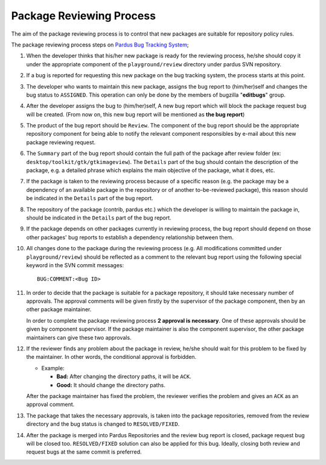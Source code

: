 Package Reviewing Process
=========================

The aim of the package reviewing process is to control that new packages are
suitable for repository policy rules.

The package reviewing process steps on `Pardus Bug Tracking System
<http://hata.pardus.org.tr>`_;

#. When the developer thinks that his/her new package is ready for the reviewing
   process, he/she should copy it under the appropriate component of the
   ``playground/review`` directory under pardus SVN repository.

#. If a bug is reported for requesting this new package on the bug tracking system,
   the process starts at this point.

#. The developer who wants to maintain this new package, assigns the bug report
   to (him/her)self and changes the bug status to ``ASSIGNED``. This operation
   can only be done by the members of bugzilla "**editbugs**" group.

#. After the developer assigns the bug to (him/her)self, A new bug report which
   will block the package request bug will be created. (From now on, this new bug
   report will be mentioned as **the bug report**)

#. The product of the bug report should be ``Review``. The component of the
   bug report should be the appropriate repository component for being able to
   notify the relevant component responsibles by e-mail about this new package
   reviewing request.

#. The ``Summary`` part of the bug report should contain the full path of the
   package after review folder (ex: ``desktop/toolkit/gtk/gtkimageview``). The
   ``Details`` part of the bug should contain the description of the package, e.g. a
   detailed phrase which explains the main objective of the package, what it does,
   etc.

#. If the package is taken to the reviewing process because of a specific
   reason (e.g. the package may be a dependency of an available package in the
   repository or of another to-be-reviewed package), this reason should be
   indicated in the ``Details`` part of the bug report.

#. The repository of the package (contrib, pardus etc.) which the developer is
   willing to maintain the package in, should be indicated in the ``Details`` part
   of the bug report.

#. If the package depends on other packages currently in reviewing process,
   the bug report should ``depend`` on those other packages' bug reports to
   establish a dependency relationship between them.

#. All changes done to the package during the reviewing process (e.g. All
   modifications committed under ``playground/review``) should be reflected as
   a comment to the relevant bug report using the following special keyword
   in the SVN commit messages::

     BUG:COMMENT:<Bug ID>

#. In order to decide that the package is suitable for a package repository, it
   should take necessary number of approvals. The approval comments will be given firstly
   by the supervisor of the package component, then by an other package
   maintainer.

   In order to complete the package reviewing process **2 approval is necessary**.
   One of these approvals should be given by component supervisor. If the package
   maintainer is also the component supervisor, the other package maintainers
   can give these two approvals.

#. If the reviewer finds any problem about the package in review, he/she should
   wait for this problem to be fixed by the maintainer. In other words, the
   conditional approval is forbidden.

   - Example:

     - **Bad:**    After changing the directory paths, it will be ``ACK``.
     - **Good:**   It should change the directory paths.

   After the package maintainer has fixed the problem, the reviewer verifies
   the problem and gives an ``ACK`` as an approval comment.

#. The package that takes the necessary approvals, is taken into the package repositories,
   removed from the review directory and the bug status is changed to
   ``RESOLVED/FIXED``.

#. After the package is merged into Pardus Repositories and the review bug report
   is closed, package request bug will be closed too. ``RESOLVED/FIXED`` solution can
   also be applied for this bug. Ideally, closing both review and request bugs at
   the same commit is preferred.
